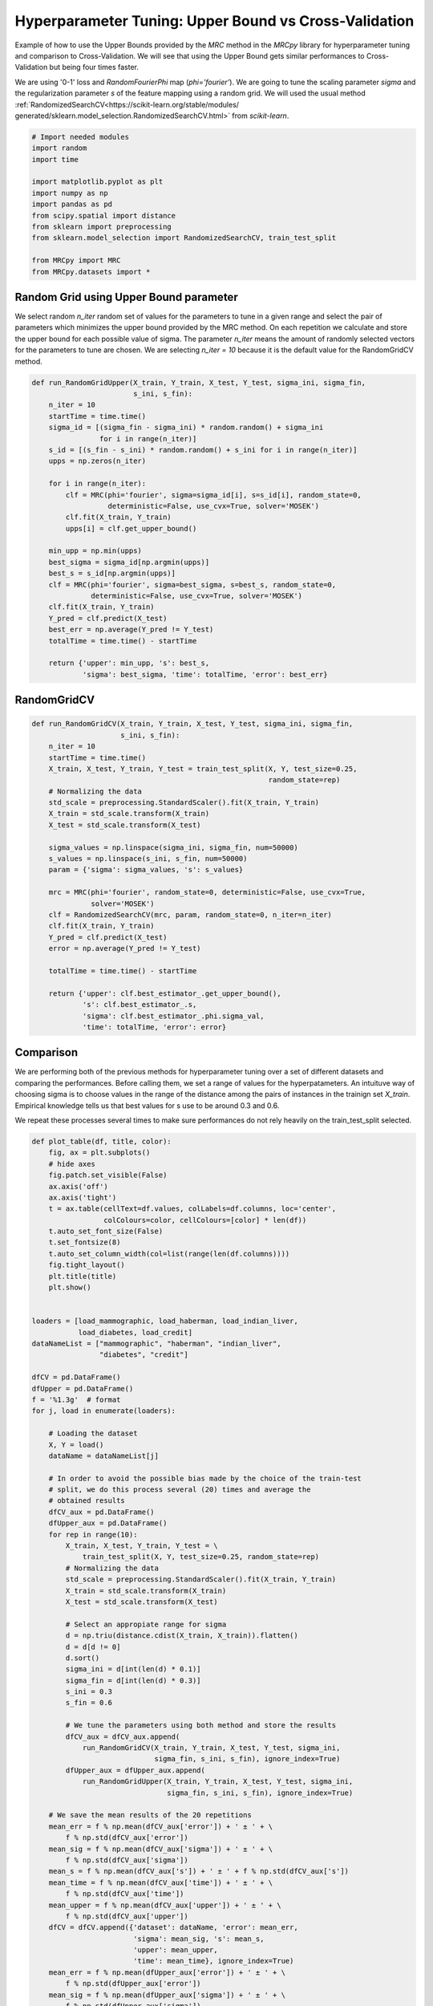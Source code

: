 
.. DO NOT EDIT.
.. THIS FILE WAS AUTOMATICALLY GENERATED BY SPHINX-GALLERY.
.. TO MAKE CHANGES, EDIT THE SOURCE PYTHON FILE:
.. "auto_examples/further_examples/plot_grid.py"
.. LINE NUMBERS ARE GIVEN BELOW.

.. only:: html

    .. note::
        :class: sphx-glr-download-link-note

        Click :ref:`here <sphx_glr_download_auto_examples_further_examples_plot_grid.py>`
        to download the full example code

.. rst-class:: sphx-glr-example-title

.. _sphx_glr_auto_examples_further_examples_plot_grid.py:


.. _grid:

Hyperparameter Tuning: Upper Bound vs Cross-Validation
==============================================================================

Example of how to use the Upper Bounds provided by the `MRC` method in the
`MRCpy` library for hyperparameter tuning and comparison to Cross-Validation.
We will see that using the Upper Bound gets similar performances to
Cross-Validation but being four times faster.

We are using '0-1' loss and `RandomFourierPhi`
map (`phi='fourier'`). We are going to tune the scaling parameter
`sigma` and the regularization parameter `s` of the
feature mapping using a random grid. We will used the usual method
:ref:`RandomizedSearchCV<https://scikit-learn.org/stable/modules/
generated/sklearn.model_selection.RandomizedSearchCV.html>`
from `scikit-learn`.

.. GENERATED FROM PYTHON SOURCE LINES 21-37

.. code-block:: default


    # Import needed modules
    import random
    import time

    import matplotlib.pyplot as plt
    import numpy as np
    import pandas as pd
    from scipy.spatial import distance
    from sklearn import preprocessing
    from sklearn.model_selection import RandomizedSearchCV, train_test_split

    from MRCpy import MRC
    from MRCpy.datasets import *









.. GENERATED FROM PYTHON SOURCE LINES 38-49

Random Grid using Upper Bound parameter
^^^^^^^^^^^^^^^^^^^^^^^^^^^^^^^^^^^^^^^
We select random `n_iter` random set of values for the parameters to tune in
a given range and select the pair of parameters which minimizes the upper
bound provided by the MRC method.
On each repetition we calculate and store the upper bound for each possible
value of sigma.
The parameter `n_iter` means the amount of randomly selected vectors for the
parameters to
tune are chosen. We are selecting `n_iter = 10` because it is the default
value for the RandomGridCV method.

.. GENERATED FROM PYTHON SOURCE LINES 49-80

.. code-block:: default



    def run_RandomGridUpper(X_train, Y_train, X_test, Y_test, sigma_ini, sigma_fin,
                            s_ini, s_fin):
        n_iter = 10
        startTime = time.time()
        sigma_id = [(sigma_fin - sigma_ini) * random.random() + sigma_ini
                    for i in range(n_iter)]
        s_id = [(s_fin - s_ini) * random.random() + s_ini for i in range(n_iter)]
        upps = np.zeros(n_iter)

        for i in range(n_iter):
            clf = MRC(phi='fourier', sigma=sigma_id[i], s=s_id[i], random_state=0,
                      deterministic=False, use_cvx=True, solver='MOSEK')
            clf.fit(X_train, Y_train)
            upps[i] = clf.get_upper_bound()

        min_upp = np.min(upps)
        best_sigma = sigma_id[np.argmin(upps)]
        best_s = s_id[np.argmin(upps)]
        clf = MRC(phi='fourier', sigma=best_sigma, s=best_s, random_state=0,
                  deterministic=False, use_cvx=True, solver='MOSEK')
        clf.fit(X_train, Y_train)
        Y_pred = clf.predict(X_test)
        best_err = np.average(Y_pred != Y_test)
        totalTime = time.time() - startTime

        return {'upper': min_upp, 's': best_s,
                'sigma': best_sigma, 'time': totalTime, 'error': best_err}









.. GENERATED FROM PYTHON SOURCE LINES 81-83

RandomGridCV
^^^^^^^^^^^^^^^^^^^^^^^^^^^^^^^^^^^^^^^

.. GENERATED FROM PYTHON SOURCE LINES 83-114

.. code-block:: default


    def run_RandomGridCV(X_train, Y_train, X_test, Y_test, sigma_ini, sigma_fin,
                         s_ini, s_fin):
        n_iter = 10
        startTime = time.time()
        X_train, X_test, Y_train, Y_test = train_test_split(X, Y, test_size=0.25,
                                                            random_state=rep)
        # Normalizing the data
        std_scale = preprocessing.StandardScaler().fit(X_train, Y_train)
        X_train = std_scale.transform(X_train)
        X_test = std_scale.transform(X_test)

        sigma_values = np.linspace(sigma_ini, sigma_fin, num=50000)
        s_values = np.linspace(s_ini, s_fin, num=50000)
        param = {'sigma': sigma_values, 's': s_values}

        mrc = MRC(phi='fourier', random_state=0, deterministic=False, use_cvx=True,
                  solver='MOSEK')
        clf = RandomizedSearchCV(mrc, param, random_state=0, n_iter=n_iter)
        clf.fit(X_train, Y_train)
        Y_pred = clf.predict(X_test)
        error = np.average(Y_pred != Y_test)

        totalTime = time.time() - startTime

        return {'upper': clf.best_estimator_.get_upper_bound(),
                's': clf.best_estimator_.s,
                'sigma': clf.best_estimator_.phi.sigma_val,
                'time': totalTime, 'error': error}









.. GENERATED FROM PYTHON SOURCE LINES 115-127

Comparison
^^^^^^^^^^^^^^^^^^^^^^^^^^^^^^^^^
We are performing both of the previous methods for hyperparameter tuning
over a set of different datasets and comparing the performances.
Before calling them, we set a range of values for the hyperpatameters.
An intuituve way of choosing sigma is to choose values in the range of the
distance among the pairs of instances in the trainign set `X_train`.
Empirical knowledge tells us that best values for s use to be around
0.3 and 0.6.

We repeat these processes several times to make sure performances do not
rely heavily on the train_test_split selected.

.. GENERATED FROM PYTHON SOURCE LINES 127-218

.. code-block:: default



    def plot_table(df, title, color):
        fig, ax = plt.subplots()
        # hide axes
        fig.patch.set_visible(False)
        ax.axis('off')
        ax.axis('tight')
        t = ax.table(cellText=df.values, colLabels=df.columns, loc='center',
                     colColours=color, cellColours=[color] * len(df))
        t.auto_set_font_size(False)
        t.set_fontsize(8)
        t.auto_set_column_width(col=list(range(len(df.columns))))
        fig.tight_layout()
        plt.title(title)
        plt.show()


    loaders = [load_mammographic, load_haberman, load_indian_liver,
               load_diabetes, load_credit]
    dataNameList = ["mammographic", "haberman", "indian_liver",
                    "diabetes", "credit"]

    dfCV = pd.DataFrame()
    dfUpper = pd.DataFrame()
    f = '%1.3g'  # format
    for j, load in enumerate(loaders):

        # Loading the dataset
        X, Y = load()
        dataName = dataNameList[j]

        # In order to avoid the possible bias made by the choice of the train-test
        # split, we do this process several (20) times and average the
        # obtained results
        dfCV_aux = pd.DataFrame()
        dfUpper_aux = pd.DataFrame()
        for rep in range(10):
            X_train, X_test, Y_train, Y_test = \
                train_test_split(X, Y, test_size=0.25, random_state=rep)
            # Normalizing the data
            std_scale = preprocessing.StandardScaler().fit(X_train, Y_train)
            X_train = std_scale.transform(X_train)
            X_test = std_scale.transform(X_test)

            # Select an appropiate range for sigma
            d = np.triu(distance.cdist(X_train, X_train)).flatten()
            d = d[d != 0]
            d.sort()
            sigma_ini = d[int(len(d) * 0.1)]
            sigma_fin = d[int(len(d) * 0.3)]
            s_ini = 0.3
            s_fin = 0.6

            # We tune the parameters using both method and store the results
            dfCV_aux = dfCV_aux.append(
                run_RandomGridCV(X_train, Y_train, X_test, Y_test, sigma_ini,
                                 sigma_fin, s_ini, s_fin), ignore_index=True)
            dfUpper_aux = dfUpper_aux.append(
                run_RandomGridUpper(X_train, Y_train, X_test, Y_test, sigma_ini,
                                    sigma_fin, s_ini, s_fin), ignore_index=True)

        # We save the mean results of the 20 repetitions
        mean_err = f % np.mean(dfCV_aux['error']) + ' ± ' + \
            f % np.std(dfCV_aux['error'])
        mean_sig = f % np.mean(dfCV_aux['sigma']) + ' ± ' + \
            f % np.std(dfCV_aux['sigma'])
        mean_s = f % np.mean(dfCV_aux['s']) + ' ± ' + f % np.std(dfCV_aux['s'])
        mean_time = f % np.mean(dfCV_aux['time']) + ' ± ' + \
            f % np.std(dfCV_aux['time'])
        mean_upper = f % np.mean(dfCV_aux['upper']) + ' ± ' + \
            f % np.std(dfCV_aux['upper'])
        dfCV = dfCV.append({'dataset': dataName, 'error': mean_err,
                            'sigma': mean_sig, 's': mean_s,
                            'upper': mean_upper,
                            'time': mean_time}, ignore_index=True)
        mean_err = f % np.mean(dfUpper_aux['error']) + ' ± ' + \
            f % np.std(dfUpper_aux['error'])
        mean_sig = f % np.mean(dfUpper_aux['sigma']) + ' ± ' + \
            f % np.std(dfUpper_aux['sigma'])
        mean_s = f % np.mean(dfUpper_aux['s']) + ' ± ' + \
            f % np.std(dfUpper_aux['s'])
        mean_time = f % np.mean(dfUpper_aux['time']) + ' ± ' + \
            f % np.std(dfUpper_aux['time'])
        mean_upper = f % np.mean(dfUpper_aux['upper']) + ' ± ' + \
            f % np.std(dfUpper_aux['upper'])
        dfUpper = dfUpper.append({'dataset': dataName, 'error': mean_err,
                                  'sigma': mean_sig, 's': mean_s,
                                  'upper': mean_upper,
                                  'time': mean_time}, ignore_index=True)








.. GENERATED FROM PYTHON SOURCE LINES 219-223

.. code-block:: default


    dfCV.style.set_caption('RandomGridCV Results').set_properties(
        **{'background-color': 'lightskyblue'}, subset=['error', 'time'])






.. raw:: html

    <div class="output_subarea output_html rendered_html output_result">
    <style type="text/css">
    #T_a9a9d_row0_col1, #T_a9a9d_row0_col5, #T_a9a9d_row1_col1, #T_a9a9d_row1_col5, #T_a9a9d_row2_col1, #T_a9a9d_row2_col5, #T_a9a9d_row3_col1, #T_a9a9d_row3_col5, #T_a9a9d_row4_col1, #T_a9a9d_row4_col5 {
      background-color: lightskyblue;
    }
    </style>
    <table id="T_a9a9d_">
      <caption>RandomGridCV Results</caption>
      <thead>
        <tr>
          <th class="blank level0" >&nbsp;</th>
          <th class="col_heading level0 col0" >dataset</th>
          <th class="col_heading level0 col1" >error</th>
          <th class="col_heading level0 col2" >sigma</th>
          <th class="col_heading level0 col3" >s</th>
          <th class="col_heading level0 col4" >upper</th>
          <th class="col_heading level0 col5" >time</th>
        </tr>
      </thead>
      <tbody>
        <tr>
          <th id="T_a9a9d_level0_row0" class="row_heading level0 row0" >0</th>
          <td id="T_a9a9d_row0_col0" class="data row0 col0" >mammographic</td>
          <td id="T_a9a9d_row0_col1" class="data row0 col1" >0.191 ± 0.022</td>
          <td id="T_a9a9d_row0_col2" class="data row0 col2" >1.18 ± 0.0671</td>
          <td id="T_a9a9d_row0_col3" class="data row0 col3" >0.513 ± 0.0469</td>
          <td id="T_a9a9d_row0_col4" class="data row0 col4" >0.206 ± 0.00915</td>
          <td id="T_a9a9d_row0_col5" class="data row0 col5" >41.5 ± 1.94</td>
        </tr>
        <tr>
          <th id="T_a9a9d_level0_row1" class="row_heading level0 row1" >1</th>
          <td id="T_a9a9d_row1_col0" class="data row1 col0" >haberman</td>
          <td id="T_a9a9d_row1_col1" class="data row1 col1" >0.283 ± 0.0502</td>
          <td id="T_a9a9d_row1_col2" class="data row1 col2" >1.48 ± 0.00961</td>
          <td id="T_a9a9d_row1_col3" class="data row1 col3" >0.484 ± 0.0724</td>
          <td id="T_a9a9d_row1_col4" class="data row1 col4" >0.259 ± 0.0129</td>
          <td id="T_a9a9d_row1_col5" class="data row1 col5" >17 ± 0.448</td>
        </tr>
        <tr>
          <th id="T_a9a9d_level0_row2" class="row_heading level0 row2" >2</th>
          <td id="T_a9a9d_row2_col0" class="data row2 col0" >indian_liver</td>
          <td id="T_a9a9d_row2_col1" class="data row2 col1" >0.288 ± 0.0179</td>
          <td id="T_a9a9d_row2_col2" class="data row2 col2" >2.47 ± 0.0242</td>
          <td id="T_a9a9d_row2_col3" class="data row2 col3" >0.583 ± 1.11e-16</td>
          <td id="T_a9a9d_row2_col4" class="data row2 col4" >0.299 ± 0.00604</td>
          <td id="T_a9a9d_row2_col5" class="data row2 col5" >30.7 ± 6.87</td>
        </tr>
        <tr>
          <th id="T_a9a9d_level0_row3" class="row_heading level0 row3" >3</th>
          <td id="T_a9a9d_row3_col0" class="data row3 col0" >diabetes</td>
          <td id="T_a9a9d_row3_col1" class="data row3 col1" >0.27 ± 0.0342</td>
          <td id="T_a9a9d_row3_col2" class="data row3 col2" >2.39 ± 0.00601</td>
          <td id="T_a9a9d_row3_col3" class="data row3 col3" >0.48 ± 0.0855</td>
          <td id="T_a9a9d_row3_col4" class="data row3 col4" >0.271 ± 0.0072</td>
          <td id="T_a9a9d_row3_col5" class="data row3 col5" >42.7 ± 1.98</td>
        </tr>
        <tr>
          <th id="T_a9a9d_level0_row4" class="row_heading level0 row4" >4</th>
          <td id="T_a9a9d_row4_col0" class="data row4 col0" >credit</td>
          <td id="T_a9a9d_row4_col1" class="data row4 col1" >0.161 ± 0.0364</td>
          <td id="T_a9a9d_row4_col2" class="data row4 col2" >3.79 ± 0.0167</td>
          <td id="T_a9a9d_row4_col3" class="data row4 col3" >0.449 ± 0.101</td>
          <td id="T_a9a9d_row4_col4" class="data row4 col4" >0.167 ± 0.0105</td>
          <td id="T_a9a9d_row4_col5" class="data row4 col5" >132 ± 254</td>
        </tr>
      </tbody>
    </table>

    </div>
    <br />
    <br />

.. GENERATED FROM PYTHON SOURCE LINES 224-228

.. code-block:: default


    dfUpper.style.set_caption('RandomGridUpper Results').set_properties(
        **{'background-color': 'lightskyblue'}, subset=['error', 'time'])






.. raw:: html

    <div class="output_subarea output_html rendered_html output_result">
    <style type="text/css">
    #T_d7697_row0_col1, #T_d7697_row0_col5, #T_d7697_row1_col1, #T_d7697_row1_col5, #T_d7697_row2_col1, #T_d7697_row2_col5, #T_d7697_row3_col1, #T_d7697_row3_col5, #T_d7697_row4_col1, #T_d7697_row4_col5 {
      background-color: lightskyblue;
    }
    </style>
    <table id="T_d7697_">
      <caption>RandomGridUpper Results</caption>
      <thead>
        <tr>
          <th class="blank level0" >&nbsp;</th>
          <th class="col_heading level0 col0" >dataset</th>
          <th class="col_heading level0 col1" >error</th>
          <th class="col_heading level0 col2" >sigma</th>
          <th class="col_heading level0 col3" >s</th>
          <th class="col_heading level0 col4" >upper</th>
          <th class="col_heading level0 col5" >time</th>
        </tr>
      </thead>
      <tbody>
        <tr>
          <th id="T_d7697_level0_row0" class="row_heading level0 row0" >0</th>
          <td id="T_d7697_row0_col0" class="data row0 col0" >mammographic</td>
          <td id="T_d7697_row0_col1" class="data row0 col1" >0.194 ± 0.0295</td>
          <td id="T_d7697_row0_col2" class="data row0 col2" >1.49 ± 0.305</td>
          <td id="T_d7697_row0_col3" class="data row0 col3" >0.319 ± 0.0189</td>
          <td id="T_d7697_row0_col4" class="data row0 col4" >0.197 ± 0.0084</td>
          <td id="T_d7697_row0_col5" class="data row0 col5" >10.3 ± 0.947</td>
        </tr>
        <tr>
          <th id="T_d7697_level0_row1" class="row_heading level0 row1" >1</th>
          <td id="T_d7697_row1_col0" class="data row1 col0" >haberman</td>
          <td id="T_d7697_row1_col1" class="data row1 col1" >0.273 ± 0.0475</td>
          <td id="T_d7697_row1_col2" class="data row1 col2" >1.22 ± 0.184</td>
          <td id="T_d7697_row1_col3" class="data row1 col3" >0.35 ± 0.0438</td>
          <td id="T_d7697_row1_col4" class="data row1 col4" >0.252 ± 0.0147</td>
          <td id="T_d7697_row1_col5" class="data row1 col5" >4.62 ± 0.541</td>
        </tr>
        <tr>
          <th id="T_d7697_level0_row2" class="row_heading level0 row2" >2</th>
          <td id="T_d7697_row2_col0" class="data row2 col0" >indian_liver</td>
          <td id="T_d7697_row2_col1" class="data row2 col1" >0.288 ± 0.0179</td>
          <td id="T_d7697_row2_col2" class="data row2 col2" >2.37 ± 0.24</td>
          <td id="T_d7697_row2_col3" class="data row2 col3" >0.333 ± 0.0331</td>
          <td id="T_d7697_row2_col4" class="data row2 col4" >0.293 ± 0.00613</td>
          <td id="T_d7697_row2_col5" class="data row2 col5" >8.2 ± 1.32</td>
        </tr>
        <tr>
          <th id="T_d7697_level0_row3" class="row_heading level0 row3" >3</th>
          <td id="T_d7697_row3_col0" class="data row3 col0" >diabetes</td>
          <td id="T_d7697_row3_col1" class="data row3 col1" >0.26 ± 0.0248</td>
          <td id="T_d7697_row3_col2" class="data row3 col2" >2.66 ± 0.255</td>
          <td id="T_d7697_row3_col3" class="data row3 col3" >0.331 ± 0.0278</td>
          <td id="T_d7697_row3_col4" class="data row3 col4" >0.261 ± 0.00608</td>
          <td id="T_d7697_row3_col5" class="data row3 col5" >11.1 ± 0.809</td>
        </tr>
        <tr>
          <th id="T_d7697_level0_row4" class="row_heading level0 row4" >4</th>
          <td id="T_d7697_row4_col0" class="data row4 col0" >credit</td>
          <td id="T_d7697_row4_col1" class="data row4 col1" >0.16 ± 0.0303</td>
          <td id="T_d7697_row4_col2" class="data row4 col2" >3.99 ± 0.19</td>
          <td id="T_d7697_row4_col3" class="data row4 col3" >0.345 ± 0.0179</td>
          <td id="T_d7697_row4_col4" class="data row4 col4" >0.161 ± 0.00845</td>
          <td id="T_d7697_row4_col5" class="data row4 col5" >332 ± 959</td>
        </tr>
      </tbody>
    </table>

    </div>
    <br />
    <br />

.. GENERATED FROM PYTHON SOURCE LINES 229-243

Results
^^^^^^^^^^^^^^^^^^^^^^^^^^^^^^^^^
Comparing the resulting tables above we notice that both methods:
RandomGridCV and Random Grid using Upper bounds are really similar in
performance, one can do better than the other depending on the datasets but
have overall the same error range.

Furthermore we can see how using the Upper bounds results in a great
improvement in the running time being around 4 times quicker than
the usual RandomGrid method.

We note that in every dataset the optimum value for the parameter s seems
to be  always around 0.3, that is why this value has been chosen to be
the default value for the library.


.. rst-class:: sphx-glr-timing

   **Total running time of the script:** ( 104 minutes  56.457 seconds)


.. _sphx_glr_download_auto_examples_further_examples_plot_grid.py:


.. only :: html

 .. container:: sphx-glr-footer
    :class: sphx-glr-footer-example



  .. container:: sphx-glr-download sphx-glr-download-python

     :download:`Download Python source code: plot_grid.py <plot_grid.py>`



  .. container:: sphx-glr-download sphx-glr-download-jupyter

     :download:`Download Jupyter notebook: plot_grid.ipynb <plot_grid.ipynb>`


.. only:: html

 .. rst-class:: sphx-glr-signature

    `Gallery generated by Sphinx-Gallery <https://sphinx-gallery.github.io>`_
